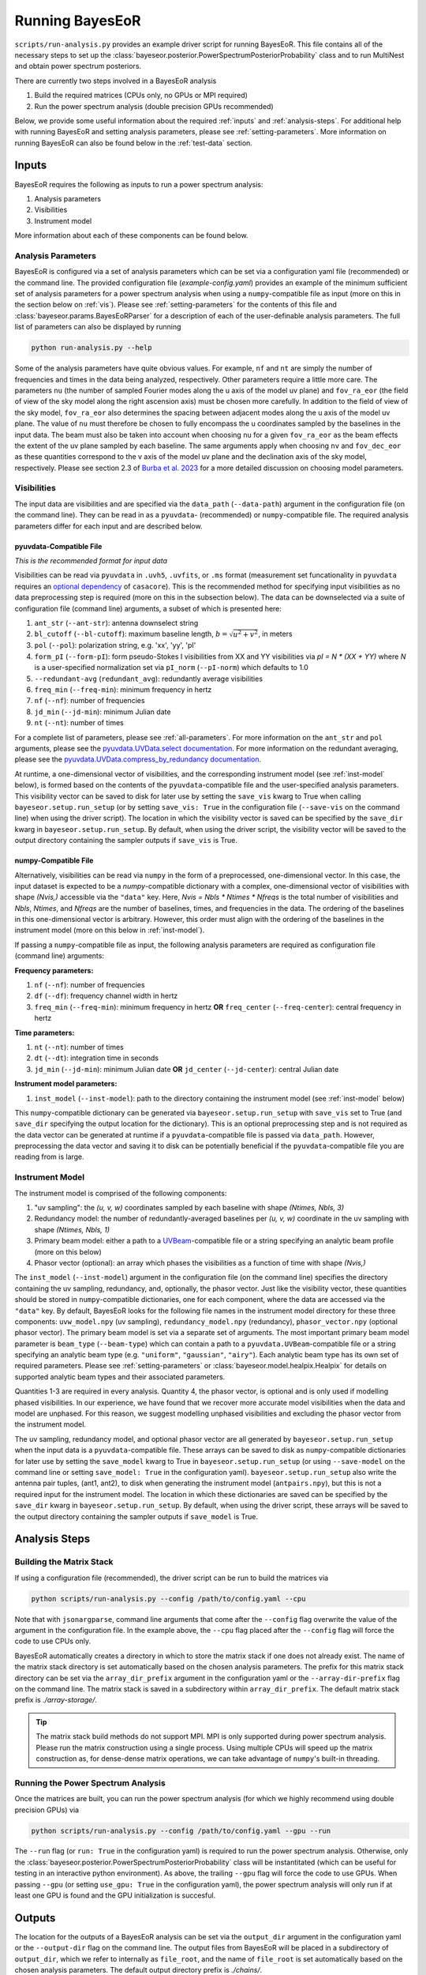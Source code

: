 .. _running-bayeseor:

Running BayesEoR
================

``scripts/run-analysis.py`` provides an example driver script for running BayesEoR.  This file contains all of the necessary steps to set up the :class:`bayeseor.posterior.PowerSpectrumPosteriorProbability` class and to run MultiNest and obtain power spectrum posteriors.

There are currently two steps involved in a BayesEoR analysis

1. Build the required matrices (CPUs only, no GPUs or MPI required)
2. Run the power spectrum analysis (double precision GPUs recommended)

Below, we provide some useful information about the required :ref:`inputs` and :ref:`analysis-steps`.  For additional help with running BayesEoR and setting analysis parameters, please see :ref:`setting-parameters`.  More information on running BayesEoR can also be found below in the :ref:`test-data` section.




.. _inputs:

Inputs
------

BayesEoR requires the following as inputs to run a power spectrum analysis:

1. Analysis parameters
2. Visibilities
3. Instrument model

More information about each of these components can be found below.


Analysis Parameters
^^^^^^^^^^^^^^^^^^^

BayesEoR is configured via a set of analysis parameters which can be set via a configuration yaml file (recommended) or the command line.  The provided configuration file (`example-config.yaml`) provides an example of the minimum sufficient set of analysis parameters for a power spectrum analysis when using a ``numpy``-compatible file as input (more on this in the section below on :ref:`vis`).  Please see :ref:`setting-parameters` for the contents of this file and :class:`bayeseor.params.BayesEoRParser` for a description of each of the user-definable analysis parameters.  The full list of parameters can also be displayed by running

.. code-block:: Bash

    python run-analysis.py --help

Some of the analysis parameters have quite obvious values.  For example, ``nf`` and ``nt`` are simply the number of frequencies and times in the data being analyzed, respectively.  Other parameters require a little more care.  The parameters ``nu`` (the number of sampled Fourier modes along the u axis of the model uv plane) and ``fov_ra_eor`` (the field of view of the sky model along the right ascension axis) must be chosen more carefully.  In addition to the field of view of the sky model, ``fov_ra_eor`` also determines the spacing between adjacent modes along the u axis of the model uv plane.  The value of ``nu`` must therefore be chosen to fully encompass the u coordinates sampled by the baselines in the input data.  The beam must also be taken into account when choosing ``nu`` for a given ``fov_ra_eor`` as the beam effects the extent of the uv plane sampled by each baseline.  The same arguments apply when choosing ``nv`` and ``fov_dec_eor`` as these quantities correspond to the v axis of the model uv plane and the declination axis of the sky model, respectively.  Please see section 2.3 of `Burba et al. 2023 <https://ui.adsabs.harvard.edu/abs/2023MNRAS.520.4443B/abstract>`_ for a more detailed discussion on choosing model parameters.


.. _vis:

Visibilities
^^^^^^^^^^^^

The input data are visibilities and are specified via the ``data_path`` (``--data-path``) argument in the configuration file (on the command line).  They can be read in as a ``pyuvdata``- (recommended) or ``numpy``-compatible file.  The required analysis parameters differ for each input and are described below.

pyuvdata-Compatible File
""""""""""""""""""""""""

*This is the recommended format for input data*

Visibilities can be read via ``pyuvdata`` in ``.uvh5``, ``.uvfits``, or ``.ms`` format (measurement set funcationality in ``pyuvdata`` requires an `optional dependency <https://pyuvdata.readthedocs.io/en/latest/index.html#dependencies>`_ of ``casacore``).  This is the recommended method for specifying input visibilities as no data preprocessing step is required (more on this in the subsection below).  The data can be downselected via a suite of configuration file (command line) arguments, a subset of which is presented here:

1. ``ant_str`` (``--ant-str``): antenna downselect string
2. ``bl_cutoff`` (``--bl-cutoff``): maximum baseline length, :math:`b=\sqrt{u^2 + v^2}`, in meters
3. ``pol`` (``--pol``): polarization string, e.g. 'xx', 'yy', 'pI'
4. ``form_pI`` (``--form-pI``): form pseudo-Stokes I visibilities from XX and YY visibilities via `pI = N * (XX + YY)` where `N` is a user-specified normalization set via ``pI_norm`` (``--pI-norm``) which defaults to 1.0
5. ``--redundant-avg`` (``redundant_avg``): redundantly average visibilities
6. ``freq_min`` (``--freq-min``): minimum frequency in hertz
7. ``nf`` (``--nf``): number of frequencies
8. ``jd_min`` (``--jd-min``): minimum Julian date
9. ``nt`` (``--nt``): number of times

For a complete list of parameters, please see :ref:`all-parameters`.  For more information on the ``ant_str`` and ``pol`` arguments, please see the `pyuvdata.UVData.select documentation <https://pyuvdata.readthedocs.io/en/latest/uvdata.html#pyuvdata.UVData.select>`_.  For more information on the redundant averaging, please see the `pyuvdata.UVData.compress_by_redundancy documentation <https://pyuvdata.readthedocs.io/en/latest/uvdata.html#pyuvdata.UVData.compress_by_redundancy>`_.

At runtime, a one-dimensional vector of visibilities, and the corresponding instrument model (see :ref:`inst-model` below), is formed based on the contents of the ``pyuvdata``-compatible file and the user-specified analysis parameters.  This visibility vector can be saved to disk for later use by setting the ``save_vis`` kwarg to True when calling ``bayeseor.setup.run_setup`` (or by setting ``save_vis: True`` in the configuration file (``--save-vis`` on the command line) when using the driver script).  The location in which the visibility vector is saved can be specified by the ``save_dir`` kwarg in ``bayeseor.setup.run_setup``.  By default, when using the driver script, the visibility vector will be saved to the output directory containing the sampler outputs if ``save_vis`` is True.


numpy-Compatible File
"""""""""""""""""""""

Alternatively, visibilities can be read via ``numpy`` in the form of a preprocessed, one-dimensional vector.  In this case, the input dataset is expected to be a `numpy`-compatible dictionary with a complex, one-dimensional vector of visibilities with shape `(Nvis,)` accessible via the ``"data"`` key.  Here, `Nvis = Nbls * Ntimes * Nfreqs` is the total number of visibilities and `Nbls`, `Ntimes`, and `Nfreqs` are the number of baselines, times, and frequencies in the data.  The ordering of the baselines in this one-dimensional vector is arbitrary.  However, this order must align with the ordering of the baselines in the instrument model (more on this below in :ref:`inst-model`).

If passing a ``numpy``-compatible file as input, the following analysis parameters are required as configuration file (command line) arguments:

**Frequency parameters:**

1. ``nf`` (``--nf``): number of frequencies
2. ``df`` (``--df``): frequency channel width in hertz
3. ``freq_min`` (``--freq-min``): minimum frequency in hertz **OR** ``freq_center`` (``--freq-center``): central frequency in hertz

**Time parameters:**

1. ``nt`` (``--nt``): number of times
2. ``dt`` (``--dt``): integration time in seconds
3. ``jd_min`` (``--jd-min``): minimum Julian date **OR** ``jd_center`` (``--jd-center``): central Julian date

**Instrument model parameters:**

1. ``inst_model`` (``--inst-model``): path to the directory containing the instrument model (see :ref:`inst-model` below)

This ``numpy``-compatible dictionary can be generated via ``bayeseor.setup.run_setup`` with ``save_vis`` set to True (and ``save_dir`` specifying the output location for the dictionary).  This is an optional preprocessing step and is not required as the data vector can be generated at runtime if a ``pyuvdata``-compatible file is passed via ``data_path``.  However, preprocessing the data vector and saving it to disk can be potentially beneficial if the ``pyuvdata``-compatible file you are reading from is large.


.. _inst-model:

Instrument Model
^^^^^^^^^^^^^^^^
The instrument model is comprised of the following components:

1. "uv sampling": the `(u, v, w)` coordinates sampled by each baseline with shape `(Ntimes, Nbls, 3)`
2. Redundancy model: the number of redundantly-averaged baselines per `(u, v, w)` coordinate in the uv sampling with shape `(Ntimes, Nbls, 1)`
3. Primary beam model: either a path to a `UVBeam <https://github.com/RadioAstronomySoftwareGroup/pyuvdata>`_-compatible file or a string specifying an analytic beam profile (more on this below)
4. Phasor vector (optional): an array which phases the visibilities as a function of time with shape `(Nvis,)`

The ``inst_model`` (``--inst-model``) argument in the configuration file (on the command line) specifies the directory containing the uv sampling, redundancy, and, optionally, the phasor vector.  Just like the visibility vector, these quantities should be stored in ``numpy``-compatible dictionaries, one for each component, where the data are accessed via the ``"data"`` key.  By default, BayesEoR looks for the following file names in the instrument model directory for these three components: ``uvw_model.npy`` (uv sampling), ``redundancy_model.npy`` (redundancy), ``phasor_vector.npy`` (optional phasor vector).  The primary beam model is set via a separate set of arguments.  The most important primary beam model parameter is ``beam_type`` (``--beam-type``) which can contain a path to a ``pyuvdata.UVBeam``-compatible file or a string specifying an analytic beam type (e.g. ``"uniform"``, ``"gaussian"``, ``"airy"``).  Each analytic beam type has its own set of required parameters.  Please see :ref:`setting-parameters` or :class:`bayeseor.model.healpix.Healpix` for details on supported analytic beam types and their associated parameters.

Quantities 1-3 are required in every analysis.  Quantity 4, the phasor vector, is optional and is only used if modelling phased visibilities.  In our experience, we have found that we recover more accurate model visibilities when the data and model are unphased.  For this reason, we suggest modelling unphased visibilities and excluding the phasor vector from the instrument model.

The uv sampling, redundancy model, and optional phasor vector are all generated by ``bayeseor.setup.run_setup`` when the input data is a ``pyuvdata``-compatible file.  These arrays can be saved to disk as ``numpy``-compatible dictionaries for later use by setting the ``save_model`` kwarg to True in ``bayeseor.setup.run_setup`` (or using ``--save-model`` on the command line or setting ``save_model: True`` in the configuration yaml).  ``bayeseor.setup.run_setup`` also write the antenna pair tuples, (ant1, ant2), to disk when generating the instrument model (``antpairs.npy``), but this is not a required input for the instrument model.  The location in which these dictionaries are saved can be specified by the ``save_dir`` kwarg in ``bayeseor.setup.run_setup``.  By default, when using the driver script, these arrays will be saved to the output directory containing the sampler outputs if ``save_model`` is True.




.. _analysis-steps:

Analysis Steps
--------------


Building the Matrix Stack
^^^^^^^^^^^^^^^^^^^^^^^^^

If using a configuration file (recommended), the driver script can be run to build the matrices via

.. code-block:: Bash
    
    python scripts/run-analysis.py --config /path/to/config.yaml --cpu

Note that with ``jsonargparse``, command line arguments that come after the ``--config`` flag overwrite the value of the argument in the configuration file.  In the example above, the ``--cpu`` flag placed after the ``--config`` flag will force the code to use CPUs only.

BayesEoR automatically creates a directory in which to store the matrix stack if one does not already exist.  The name of the matrix stack directory is set automatically based on the chosen analysis parameters.  The prefix for this matrix stack directory can be set via the ``array_dir_prefix`` argument in the configuration yaml or the ``--array-dir-prefix`` flag on the command line.  The matrix stack is saved in a subdirectory within ``array_dir_prefix``.  The default matrix stack prefix is `./array-storage/`.

.. tip::

    The matrix stack build methods do not support MPI.  MPI is only supported during power spectrum analysis.  Please run the matrix construction using a single process.  Using multiple CPUs will speed up the matrix construction as, for dense-dense matrix operations, we can take advantage of ``numpy``'s built-in threading.


Running the Power Spectrum Analysis
^^^^^^^^^^^^^^^^^^^^^^^^^^^^^^^^^^^

Once the matrices are built, you can run the power spectrum analysis (for which we highly recommend using double precision GPUs) via

.. code-block:: Bash
    
    python scripts/run-analysis.py --config /path/to/config.yaml --gpu --run

The ``--run`` flag (or ``run: True`` in the configuration yaml) is required to run the power spectrum analysis.  Otherwise, only the :class:`bayeseor.posterior.PowerSpectrumPosteriorProbability` class will be instantitated (which can be useful for testing in an interactive python environment).  As above, the trailing ``--gpu`` flag will force the code to use GPUs.  When passing ``--gpu`` (or setting ``use_gpu: True`` in the configuration yaml), the power spectrum analysis will only run if at least one GPU is found and the GPU initialization is succesful.




.. _output-location:

Outputs
-------

The location for the outputs of a BayesEoR analysis can be set via the ``output_dir`` argument in the configuration yaml or the ``--output-dir`` flag on the command line.  The output files from BayesEoR will be placed in a subdirectory of ``output_dir``, which we refer to internally as ``file_root``, and the name of ``file_root`` is set automatically based on the chosen analysis parameters.  The default output directory prefix is `./chains/`.

In the output directory, BayesEoR outputs a few key files:

#. ``version.txt``: simple text file with the ``bayeseor`` version used in the analysis

#. ``args.json``: JSON file containing all of the configuration / command line arguments used in the analysis

#.  ``k-vals*.txt``: :math:`k` bin information files

    * ``k-vals.txt``: mean of each :math:`k` bin

    * ``k-vals-bins.txt``: bin edges of each :math:`k` bin

    * ``k-vals-nsamples.txt``: number of :math:`\vec{k}` in each :math:`k` bin

#.  ``data-*``: These files contain the outputs of the sampler, the most important being ``data-.txt``.  This file contains the sampler output and has the power spectrum amplitude samples for each iteration.  For MultiNest outputs, this file has `Nkbins` + 2 columns where `Nkbins` is the number of spherically-averaged :math:`k` bins.  The columns of interest in this file are the columns with index 0 and >= 2.  The 0th column contains the joint posterior probability value per iteration.  The columns with index >= 2 contain the power spectrum amplitude samples for each :math:`k` bin.

For convenience, we have provided a class to aid in analyzing the aforementioned outputs of BayesEoR.  For more information on this class, please see :ref:`post-analysis-class`.



.. _test-data:

Test Dataset
------------

The BayesEoR repository provides a set of test data and an example yaml configuration file.  The test data contain mock EoR only simulated visibilities with a Gaussian beam and a full width at half maximum of 9.3 degrees.  For more information on the test data, see Section 3 of `Burba et al. 2023 <https://ui.adsabs.harvard.edu/abs/2023MNRAS.520.4443B/abstract>`_.

To build the matrices (which will require ~17 GB of RAM and ~17 GB of disk space) using the provided example configuration yaml and test data, first navigate to the root directory of the BayesEoR repository and run

.. code-block:: Bash

    python scripts/run-analysis.py --config example-config.yaml --cpu

Note that, by default, the matrices will be stored in ``array-storage/`` inside the BayesEoR repository.  If you wish to change the location in which the matrices (or outputs) are stored, please see :ref:`setting-parameters`.  Once the matrices are built, you can run the power spectrum analysis (which will require ~12 GB of RAM) via

.. code-block:: Bash

    python scripts/run-analysis.py --config example-config.yaml --gpu

The mock EoR signal in the provided test data was generated as Gaussian white noise which has a flat power spectrum, `P(k) = 214777.66068216303 mK^2 Mpc^3`.  BayesEoR outputs the dimensionless power spectrum, :math:`\Delta^2(k)`, which can be obtained from :math:`P(k)` via

.. math::

    \Delta^2(k) = \frac{k^3}{2\pi^2}\,P(k)

The :math:`k` bin values required to obtain the dimensionless power spectrum are written to disk automatically by BayesEoR in the same directory as the sampler outputs (please see :ref:`output-location` or :ref:`post-analysis-class` for more information).



.. _post-analysis-class:

Analyzing BayesEoR Outputs
--------------------------

We have provided a basic class for analyzing the outputs of BayesEoR.  The minimum requirement to instantiate the class is a list of directory names containing the BayesEoR output directories.  There are also several kwargs you can set to calculate various quantities, compare the results with an expected power spectrum, and/or modify the attributes of the created plots.  Please see :ref:`datacontainer-class-def` for more information.

As an example, let us consider the case of the outputs of an analysis using the provided test data.

.. code-block:: python

    from pathlib import Path
    from bayeseor.utils.analyze_results import DataContainer

    dir_prefix = Path('./chains/')
    dirnames = ['MN-Test-15-15-38-0-2-6.2E-03-2.63-2.82-lp-dPS-v1']
    expected_ps = 214777.66068216303  # mK^2 Mpc^3

    data = DataContainer(
        dirnames, dir_prefix=dir_prefix, expected_ps=expected_ps, labels=['v1']
    )
    fig = data.plot_power_spectra_and_posteriors(
        suptitle='Test Data Analysis', plot_fracdiff=True
    )

In this example, we've assumed the default output location `./chains/`.  The subdirectory containing the BayesEoR output files is `./chains/MN-Test-15-15-38-0-2-6.2E-03-2.63-2.82-lp-dPS-v1/`.  Here, we are only analyzing the output from a single analysis.

.. tip::

    If you wish to compare multiple analyses within the same directory, i.e. you have multiple subdirectories containing output files in `./chains/`, you can add more entries to `dirnames` e.g.

    .. code-block:: python

        dirnames = ['MN-Test-15-15-38-0-2-6.2E-03-2.63-2.82-lp-dPS-v1',
                    'MN-Test-15-15-38-0-2-6.2E-03-2.63-2.82-lp-dPS-v2',
                    'MN-Test-15-15-38-0-2-6.2E-03-2.63-2.82-lp-dPS-v3']

The variable ``expected_ps`` in the example above has been set specifically for the test dataset.  The mock EoR signal in the test dataset has a flat power spectrum, :math:`P(k)` (more info in the section above on the :ref:`test-data`).  We thus only need to specify a floating point number for the expected :math:`P(k)`.  The class will internally convert this :math:`P(k)` into the dimensionless power spectrum, :math:`\Delta^2(k)`, or vice versa, based on the combination of the ``ps_kind`` kwarg (``'ps'`` for power spectrum or ``'dmps'`` for the dimensionless power spectrum) and the ``expected_ps`` or ``expected_dmps`` kwargs.  The default value of ``ps_kind`` is ``'dmps'``, but we've passed the class the ``expected_ps`` kwarg corresponding to the power spectrum.  The class will thus automatically convert this floating point :math:`P(k)` into the corresponding :math:`\Delta^2(k)` using the :math:`k` bins files in each output directory.

The ``DataContainer`` class also provides a few plotting functions.  In the example above, we're using the ``plot_power_spectra_and_posteriors`` function which creates a summary plot containing a subplot for the power spectrum estimates, an optional difference (``plot_diff=True``) or fractional difference (``plot_fracdiff=True``) subplot if providing a known input power spectrum (via ``expected_ps`` or ``expected_dmps``), and a subplot for the posterior of each :math:`k` bin.  The above code snippet will produce the following output if the analysis has been run correctly:

.. image:: ../test_data/test_data_results.png
    :width: 600
